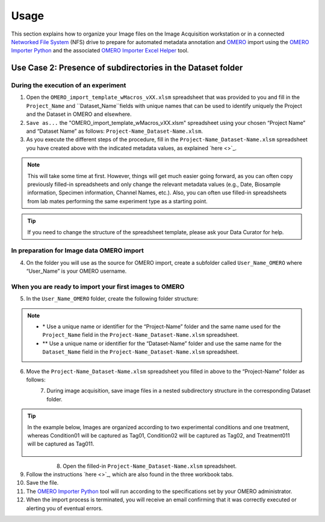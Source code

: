 Usage
=====
This section explains how to organize your Image files on the Image Acquisition workstation or in a connected `Networked File System <https://en.wikipedia.org/wiki/Network_File_System>`_ (NFS) drive to prepare for automated metadata annotation and `OMERO <https://www.openmicroscopy.org/omero/scientists/>`_ import using the `OMERO Importer Python <https://github.com/WU-BIMAC/W-IDM_OmeroImporterPy>`_ and the associated `OMERO Importer Excel Helper <https://github.com/WU-BIMAC/W-IDM_OmeroImporterExcelHelperPy>`_ tool.

Use Case 2: Presence of subdirectories in the Dataset folder
------------------------------------------------------------

During the execution of an experiment
~~~~~~~~~~~~~~~~~~~~~~~~~~~~~~~~~~~~~
1.	Open the  ``OMERO_import_template_wMacros_vXX.xlsm`` spreadsheet that was provided to you and fill in the ``Project_Name`` and ``Dataset_Name``fields with unique names that can be used to identify uniquely the Project and the Dataset in OMERO and elsewhere.
2.	``Save as...`` the "OMERO_import_template_wMacros_vXX.xlsm" spreadsheet using your chosen “Project Name” and “Dataset Name” as follows: ``Project-Name_Dataset-Name.xlsm``.
3.	 As you execute the different steps of the procedure, fill in the ``Project-Name_Dataset-Name.xlsm`` spreadsheet you have created above with the indicated metadata values, as explained `here <>`_.

.. note::

   This will take some time at first. However, things will get much easier going forward, as you can often copy   previously filled-in spreadsheets and only change the relevant metadata values (e.g., Date, Biosample information, Specimen information, Channel Names, etc.). Also, you can often use filled-in spreadsheets from lab mates performing the same experiment type as a starting point.

.. tip::

  If you need to change the structure of the spreadsheet template, please ask your Data Curator for help.

In preparation for Image data OMERO import
~~~~~~~~~~~~~~~~~~~~~~~~~~~~~~~~~~~~~~~~~~
4. On the folder you will use as the source for OMERO import, create a subfolder called ``User_Name_OMERO`` where “User_Name” is your OMERO username.

When you are ready to import your first images to OMERO
~~~~~~~~~~~~~~~~~~~~~~~~~~~~~~~~~~~~~~~~~~~~~~~~~~~~~~~
5. In the ``User_Name_OMERO`` folder, create the following folder structure:
 
   .. image:: figures/README_new_Project_Dataset.png
       :width: 200px
       :align: left
       :alt: alternate text

.. note::

   * \* Use a unique name or identifier for the “Project-Name” folder and the same name used for the ``Project_Name`` field in the ``Project-Name_Dataset-Name.xlsm`` spreadsheet.
   * ** Use a unique name or identifier for the “Dataset-Name” folder and use the same name for the ``Dataset_Name`` field in the ``Project-Name_Dataset-Name.xlsm`` spreadsheet.

6. Move the ``Project-Name_Dataset-Name.xlsm`` spreadsheet you filled in above to the “Project-Name” folder as follows:

   .. figure:: figures/README_new_Project_Dataset_Spreadsheet.png
       :width: 350px
       :align: left
       :class: shadow-image
       :alt: alternate text

7. During image acquisition, save image files in a nested subdirectory structure in the corresponding Dataset folder. 

.. tip::

  In the example below, Images are organized according to two experimental conditions and one treatment, whereas Condition01 will be captured as Tag01, Condition02 will be captured as Tag02, and Treatment011 will be captured as Tag011.


   .. figure:: figures/README_new_Folder_structure_Tags.png
       :width: 425px
       :align: left
       :class: shadow-image
       :alt: alternate text


8. Open the filled-in ``Project-Name_Dataset-Name.xlsm`` spreadsheet.
9. Follow the instructions `here <>`_, which are also found in the three workbook tabs.
10. Save the file.
11. The `OMERO Importer Python <https://github.com/WU-BIMAC/W-IDM_OmeroImporterPy>`_ tool will run according to the specifications set by your OMERO administrator.
12. When the import process is terminated, you will receive an email confirming that it was correctly executed or alerting you of eventual errors.


